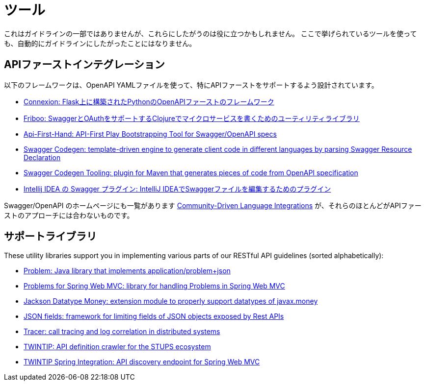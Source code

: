 [[appendix-tooling]]
[appendix]
= ツール

これはガイドラインの一部ではありませんが、これらにしたがうのは役に立つかもしれません。
ここで挙げられているツールを使っても、自動的にガイドラインにしたがったことにはなりません。

[[api-first-integrations]]
== APIファーストインテグレーション

以下のフレームワークは、OpenAPI YAMLファイルを使って、特にAPIファーストをサポートするよう設計されています。

* https://github.com/zalando/connexion[Connexion: Flask上に構築されたPythonのOpenAPIファーストのフレームワーク]
* https://github.com/zalando-stups/friboo[Friboo: SwaggerとOAuthをサポートするClojureでマイクロサービスを書くためのユーティリティライブラリ]
* https://github.com/zalando/api-first-hand[Api-First-Hand: API-First Play Bootstrapping Tool for Swagger/OpenAPI specs]
* https://github.com/swagger-api/swagger-codegen[Swagger Codegen: template-driven engine to generate client code in different languages by parsing Swagger Resource Declaration]
* https://github.com/zalando-stups/swagger-codegen-tooling[Swagger Codegen Tooling: plugin for Maven that generates pieces of code from
OpenAPI specification]
* https://github.com/zalando/intellij-swagger[Intellij IDEA の Swagger プラグイン: IntelliJ IDEAでSwaggerファイルを編集するためのプラグイン]

Swagger/OpenAPI のホームページにも一覧があります
http://swagger.io/open-source-integrations/[Community-Driven Language Integrations]
が、それらのほとんどがAPIファーストのアプローチには合わないものです。

[[support-libraries]]
== サポートライブラリ

These utility libraries support you in implementing various parts of our RESTful API guidelines (sorted alphabetically):

* https://github.com/zalando/problem[Problem: Java library that implements application/problem+json]
* https://github.com/zalando/problem-spring-web[Problems for Spring Web MVC: library for handling Problems in Spring Web MVC]
* https://github.com/zalando/jackson-datatype-money[Jackson Datatype Money: extension module to properly support datatypes of javax.money]
* https://github.com/zalando-incubator/json-fields[JSON fields: framework for limiting fields of JSON objects exposed by Rest APIs]
* https://github.com/zalando/tracer[Tracer: call tracing and log correlation in distributed systems]
* https://github.com/zalando-stups/twintip-crawler[TWINTIP: API definition crawler for the STUPS ecosystem]
* https://github.com/zalando/twintip-spring-web[TWINTIP Spring Integration: API discovery endpoint for Spring Web MVC]
